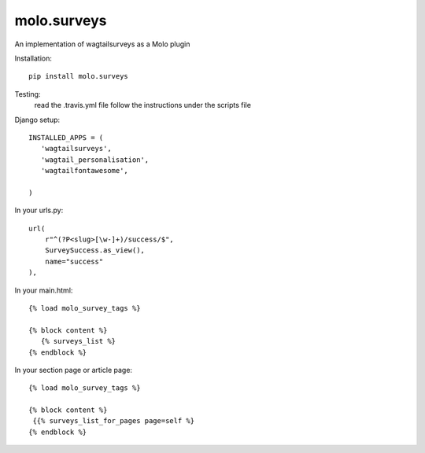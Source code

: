 molo.surveys
=============================

.. image:: https://img.shields.io/travis/praekelt/molo.surveys.svg
        :target: https://travis-ci.org/praekelt/molo.surveys

.. image:: https://img.shields.io/pypi/v/molo.surveys.svg
        :target: https://pypi.python.org/pypi/molo.surveys

.. image:: https://coveralls.io/repos/praekelt/molo.surveys/badge.png?branch=develop
    :target: https://coveralls.io/r/praekelt/molo.surveys?branch=develop
    :alt: Code Coverage

An implementation of wagtailsurveys as a Molo plugin

Installation::

   pip install molo.surveys

Testing:
   read the .travis.yml file
   follow the instructions under the scripts file

Django setup::

   INSTALLED_APPS = (
      'wagtailsurveys',
      'wagtail_personalisation',
      'wagtailfontawesome',

   )


In your urls.py::

    url(
        r"^(?P<slug>[\w-]+)/success/$",
        SurveySuccess.as_view(),
        name="success"
    ),


In your main.html::

   {% load molo_survey_tags %}

   {% block content %}
      {% surveys_list %}
   {% endblock %}

In your section page or article page::

   {% load molo_survey_tags %}

   {% block content %}
    {{% surveys_list_for_pages page=self %}
   {% endblock %}


